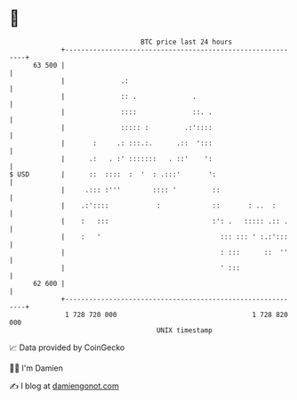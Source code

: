 * 👋

#+begin_example
                                    BTC price last 24 hours                    
                +------------------------------------------------------------+ 
         63 500 |                                                            | 
                |              .:                                            | 
                |              :: .              .                           | 
                |              ::::              ::. .                       | 
                |              ::::: :         .:'::::                       | 
                |       :     .: :::.:.      .::  ':::                       | 
                |      .:   . :' :::::::   . ::'    ':                       | 
   $ USD        |      ::  ::::  :  '  : .:::'       ':                      | 
                |     .::: :'''        :::: '         ::                     | 
                |    .:'::::            :             ::       : ..  :       | 
                |    :   :::                          :': .   ::::: .:: .    | 
                |    :   '                              ::: ::: ' :.:':::    | 
                |                                       : :::      ::  ''    | 
                |                                       ' :::                | 
         62 600 |                                                            | 
                +------------------------------------------------------------+ 
                 1 728 720 000                                  1 728 820 000  
                                        UNIX timestamp                         
#+end_example
📈 Data provided by CoinGecko

🧑‍💻 I'm Damien

✍️ I blog at [[https://www.damiengonot.com][damiengonot.com]]
